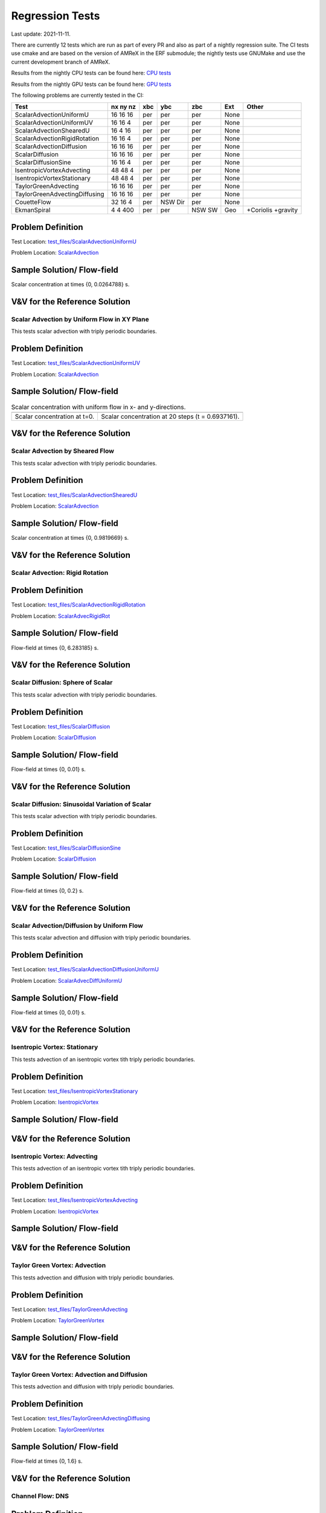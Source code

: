 

Regression Tests
================
Last update: 2021-11-11.

There are currently 12 tests which are run as part of every PR and also as part
of a nightly regression suite.  The CI tests use cmake and are based on the version
of AMReX in the ERF submodule; the nightly tests use GNUMake and use the current
development branch of AMReX.

Results from the nightly CPU tests can be found here: `CPU tests`_

Results from the nightly GPU tests can be found here: `GPU tests`_

.. _`CPU tests`: https://ccse.lbl.gov/pub/RegressionTesting1/ERF

.. _`GPU tests`: https://ccse.lbl.gov/pub/GpuRegressionTesting/ERF

The following problems are currently tested in the CI:

+-------------------------------+----------+-----+-----+-----+-------+----------------+
| Test                          | nx ny nz | xbc | ybc | zbc | Ext   | Other          |
+===============================+==========+=====+=====+=====+=======+================+
| ScalarAdvectionUniformU       | 16 16 16 | per | per | per | None  |                |
+-------------------------------+----------+-----+-----+-----+-------+----------------+
| ScalarAdvectionUniformUV      | 16 16  4 | per | per | per | None  |                |
+-------------------------------+----------+-----+-----+-----+-------+----------------+
| ScalarAdvectionShearedU       | 16  4 16 | per | per | per | None  |                |
+-------------------------------+----------+-----+-----+-----+-------+----------------+
| ScalarAdvectionRigidRotation  | 16 16  4 | per | per | per | None  |                |
+-------------------------------+----------+-----+-----+-----+-------+----------------+
| ScalarAdvectionDiffusion      | 16 16 16 | per | per | per | None  |                |
+-------------------------------+----------+-----+-----+-----+-------+----------------+
| ScalarDiffusion               | 16 16 16 | per | per | per | None  |                |
+-------------------------------+----------+-----+-----+-----+-------+----------------+
| ScalarDiffusionSine           | 16 16  4 | per | per | per | None  |                |
+-------------------------------+----------+-----+-----+-----+-------+----------------+
| IsentropicVortexAdvecting     | 48 48  4 | per | per | per | None  |                |
+-------------------------------+----------+-----+-----+-----+-------+----------------+
| IsentropicVortexStationary    | 48 48  4 | per | per | per | None  |                |
+-------------------------------+----------+-----+-----+-----+-------+----------------+
| TaylorGreenAdvecting          | 16 16 16 | per | per | per | None  |                |
+-------------------------------+----------+-----+-----+-----+-------+----------------+
| TaylorGreenAdvectingDiffusing | 16 16 16 | per | per | per | None  |                |
+-------------------------------+----------+-----+-----+-----+-------+----------------+
| CouetteFlow                   | 32 16  4 | per | NSW | per | None  |                |
|                               |          |     | Dir |     |       |                |
+-------------------------------+----------+-----+-----+-----+-------+----------------+
| EkmanSpiral                   | 4 4 400  | per | per | NSW | Geo   | +Coriolis      |
|                               |          |     |     | SW  |       | +gravity       |
+-------------------------------+----------+-----+-----+-----+-------+----------------+

Problem Definition
~~~~~~~~~~~~~~~~~~
Test Location: `test_files/ScalarAdvectionUniformU`_

.. _`test_files/ScalarAdvectionUniformU`: https://github.com/erf-model/ERF/tree/development/Tests/test_files/ScalarAdvectionUniformU

Problem Location: `ScalarAdvection`_

.. _`ScalarAdvection`: https://github.com/erf-model/ERF/tree/development/Exec/ScalarAdvection

Sample Solution/ Flow-field
~~~~~~~~~~~~~~~~~~~~~~~~~~~~
.. image:: figures/tests/scalar_advec_uniform_u_start.png
  :width: 600
.. image:: figures/tests/scalar_advec_uniform_u_end.png
  :width: 600
Scalar concentration at times {0, 0.0264788} s.

V&V for the Reference Solution
~~~~~~~~~~~~~~~~~~~~~~~~~~~~~~~~~

Scalar Advection by Uniform Flow in XY Plane
------------------------------------------------
This tests scalar advection with triply periodic boundaries.

Problem Definition
~~~~~~~~~~~~~~~~~~
Test Location: `test_files/ScalarAdvectionUniformUV`_

.. _`test_files/ScalarAdvectionUniformUV`: https://github.com/erf-model/ERF/tree/development/Tests/test_files/ScalarAdvectionUniformUV

Problem Location: `ScalarAdvection`_

.. _`ScalarAdvection`: https://github.com/erf-model/ERF/tree/development/Exec/ScalarAdvection

Sample Solution/ Flow-field
~~~~~~~~~~~~~~~~~~~~~~~~~~~~

.. |a| image:: figures/tests/scalar_advec_uniform_uv_start.png
       :width: 300

.. |b| image:: figures/tests/scalar_advec_uniform_uv_end.png
       :width: 300

.. _fig:gpu:threads:

.. table:: Scalar concentration with uniform flow in x- and y-directions.

   +-----------------------------------------------------+------------------------------------------------------+
   |                        |a|                          |                        |b|                           |
   +-----------------------------------------------------+------------------------------------------------------+
   |   Scalar concentration at t=0.                      |   Scalar concentration at 20 steps (t = 0.6937161).  |
   +-----------------------------------------------------+------------------------------------------------------+

V&V for the Reference Solution
~~~~~~~~~~~~~~~~~~~~~~~~~~~~~~~~~

Scalar Advection by Sheared Flow
------------------------------------------------
This tests scalar advection with triply periodic boundaries.

Problem Definition
~~~~~~~~~~~~~~~~~~
Test Location: `test_files/ScalarAdvectionShearedU`_

.. _`test_files/ScalarAdvectionShearedU`: https://github.com/erf-model/ERF/tree/development/Tests/test_files/ScalarAdvectionShearedU

Problem Location: `ScalarAdvection`_

.. _`ScalarAdvection`: https://github.com/erf-model/ERF/tree/development/Exec/ScalarAdvection

Sample Solution/ Flow-field
~~~~~~~~~~~~~~~~~~~~~~~~~~~~
.. image:: figures/tests/scalar_advec_sheared_u_start.png
  :width: 600
.. image:: figures/tests/scalar_advec_sheared_u_end.png
  :width: 600
Scalar concentration at times {0, 0.9819669} s.

V&V for the Reference Solution
~~~~~~~~~~~~~~~~~~~~~~~~~~~~~~~~~

Scalar Advection: Rigid Rotation
----------------------------------
Problem Definition
~~~~~~~~~~~~~~~~~~
Test Location: `test_files/ScalarAdvectionRigidRotation`_

.. _`test_files/ScalarAdvectionRigidRotation`: https://github.com/erf-model/ERF/tree/development/Tests/test_files/ScalarAdvectionRigidRotation

Problem Location: `ScalarAdvecRigidRot`_

.. _`ScalarAdvecRigidRot`: https://github.com/erf-model/ERF/tree/development/Exec/ScalarAdvecRigidRot

Sample Solution/ Flow-field
~~~~~~~~~~~~~~~~~~~~~~~~~~~~
.. image:: figures/tests/scalar_advec_rigid_rot_start.png
  :width: 600
.. image:: figures/tests/scalar_advec_rigid_rot_end.png
  :width: 600
Flow-field at times {0, 6.283185} s.

V&V for the Reference Solution
~~~~~~~~~~~~~~~~~~~~~~~~~~~~~~~~~

Scalar Diffusion: Sphere of Scalar
------------------------------------------------
This tests scalar advection with triply periodic boundaries.

Problem Definition
~~~~~~~~~~~~~~~~~~
Test Location: `test_files/ScalarDiffusion`_

.. _`test_files/ScalarDiffusion`: https://github.com/erf-model/ERF/tree/development/Tests/test_files/ScalarDiffusion

Problem Location: `ScalarDiffusion`_

.. _`ScalarDiffusion`: https://github.com/erf-model/ERF/tree/development/Exec/ScalarDiffusion

Sample Solution/ Flow-field
~~~~~~~~~~~~~~~~~~~~~~~~~~~~
.. image:: figures/tests/scalar_diff_start.png
  :width: 600
.. image:: figures/tests/scalar_diff_end.png
  :width: 600
Flow-field at times {0, 0.01} s.

V&V for the Reference Solution
~~~~~~~~~~~~~~~~~~~~~~~~~~~~~~~~~

Scalar Diffusion: Sinusoidal Variation of Scalar
------------------------------------------------
This tests scalar advection with triply periodic boundaries.

Problem Definition
~~~~~~~~~~~~~~~~~~
Test Location: `test_files/ScalarDiffusionSine`_

.. _`test_files/ScalarDiffusionSine`: https://github.com/erf-model/ERF/tree/development/Tests/test_files/ScalarDiffusionSine

Problem Location: `ScalarDiffusion`_

.. _`ScalarDiffusion`: https://github.com/erf-model/ERF/tree/development/Exec/ScalarDiffusion

Sample Solution/ Flow-field
~~~~~~~~~~~~~~~~~~~~~~~~~~~~
.. image:: figures/tests/scalar_diff_sine_start.png
  :width: 600
.. image:: figures/tests/scalar_diff_sine_end.png
  :width: 600
Flow-field at times {0, 0.2} s.

V&V for the Reference Solution
~~~~~~~~~~~~~~~~~~~~~~~~~~~~~~~~~


Scalar Advection/Diffusion by Uniform Flow
------------------------------------------------
This tests scalar advection and diffusion with triply periodic boundaries.

Problem Definition
~~~~~~~~~~~~~~~~~~
Test Location: `test_files/ScalarAdvectionDiffusionUniformU`_

.. _`test_files/ScalarAdvectionDiffusionUniformU`: https://github.com/erf-model/ERF/tree/development/Tests/test_files/ScalarAdvectionDiffusionUniformU

Problem Location: `ScalarAdvecDiffUniformU`_

.. _`ScalarAdvecDiffUniformU`: https://github.com/erf-model/ERF/tree/development/Exec/ScalarAdvecDiffUniformU

Sample Solution/ Flow-field
~~~~~~~~~~~~~~~~~~~~~~~~~~~~
.. image:: figures/tests/scalar_advec_diff_start.png
  :width: 600
.. image:: figures/tests/scalar_advec_diff_end.png
  :width: 600
Flow-field at times {0, 0.01} s.

V&V for the Reference Solution
~~~~~~~~~~~~~~~~~~~~~~~~~~~~~~~~~

Isentropic Vortex: Stationary
---------------------------------
This tests advection of an isentropic vortex tith triply periodic boundaries.

Problem Definition
~~~~~~~~~~~~~~~~~~
Test Location: `test_files/IsentropicVortexStationary`_

.. _`test_files/IsentropicVortexStationary`: https://github.com/erf-model/ERF/tree/development/Tests/test_files/IsentropicVortexStationary

Problem Location: `IsentropicVortex`_

.. _`IsentropicVortex`: https://github.com/erf-model/ERF/tree/development/Exec/IsentropicVortex

Sample Solution/ Flow-field
~~~~~~~~~~~~~~~~~~~~~~~~~~~~

V&V for the Reference Solution
~~~~~~~~~~~~~~~~~~~~~~~~~~~~~~~~~

Isentropic Vortex: Advecting
---------------------------
This tests advection of an isentropic vortex tith triply periodic boundaries.

Problem Definition
~~~~~~~~~~~~~~~~~~
Test Location: `test_files/IsentropicVortexAdvecting`_

.. _`test_files/IsentropicVortexAdvecting`: https://github.com/erf-model/ERF/tree/development/Tests/test_files/IsentropicVortexAdvecting

Problem Location: `IsentropicVortex`_

.. _`IsentropicVortex`: https://github.com/erf-model/ERF/tree/development/Exec/IsentropicVortex

Sample Solution/ Flow-field
~~~~~~~~~~~~~~~~~~~~~~~~~~~~

V&V for the Reference Solution
~~~~~~~~~~~~~~~~~~~~~~~~~~~~~~~~~

Taylor Green Vortex: Advection
------------------------------------------------
This tests advection and diffusion with triply periodic boundaries.

Problem Definition
~~~~~~~~~~~~~~~~~~
Test Location: `test_files/TaylorGreenAdvecting`_

.. _`test_files/TaylorGreenAdvecting`: https://github.com/erf-model/ERF/tree/development/Tests/test_files/TaylorGreenAdvecting

Problem Location: `TaylorGreenVortex`_

.. _`TaylorGreenVortex`: https://github.com/erf-model/ERF/tree/development/Exec/TaylorGreenVortex

Sample Solution/ Flow-field
~~~~~~~~~~~~~~~~~~~~~~~~~~~~

V&V for the Reference Solution
~~~~~~~~~~~~~~~~~~~~~~~~~~~~~~~~~

Taylor Green Vortex: Advection and Diffusion
------------------------------------------------
This tests advection and diffusion with triply periodic boundaries.

Problem Definition
~~~~~~~~~~~~~~~~~~
Test Location: `test_files/TaylorGreenAdvectingDiffusing`_

.. _`test_files/TaylorGreenAdvectingDiffusing`: https://github.com/erf-model/ERF/tree/development/Tests/test_files/TaylorGreenAdvectingDiffusing

Problem Location: `TaylorGreenVortex`_

.. _`TaylorGreenVortex`: https://github.com/erf-model/ERF/tree/development/Exec/TaylorGreenVortex

Sample Solution/ Flow-field
~~~~~~~~~~~~~~~~~~~~~~~~~~~~
.. image:: figures/tests/TGV_start.png
  :width: 600
.. image:: figures/tests/TGV_end.png
  :width: 600
Flow-field at times {0, 1.6} s.

V&V for the Reference Solution
~~~~~~~~~~~~~~~~~~~~~~~~~~~~~~~~~

Channel Flow: DNS
------------------------
Problem Definition
~~~~~~~~~~~~~~~~~~
Test Location:

Problem Location: `ChannelDNS`_

.. _`ChannelDNS`: https://github.com/erf-model/ERF/tree/development/Exec/ChannelDNS

Sample Solution/ Flow-field
~~~~~~~~~~~~~~~~~~~~~~~~~~~~

V&V for the Reference Solution
~~~~~~~~~~~~~~~~~~~~~~~~~~~~~~~~~

Channel Flow: LES
------------------------
Problem Definition
~~~~~~~~~~~~~~~~~~
Test Location:

Problem Location: `ChannelLES`_

.. _`ChannelLES`: https://github.com/erf-model/ERF/tree/development/Exec/ChannelLES

Sample Solution/ Flow-field
~~~~~~~~~~~~~~~~~~~~~~~~~~~~

V&V for the Reference Solution
~~~~~~~~~~~~~~~~~~~~~~~~~~~~~~~~~

Couette Flow
------------
Problem Definition
~~~~~~~~~~~~~~~~~~
Test Location: `test_files/CouetteFlow`_

.. _`test_files/CouetteFlow`: https://github.com/erf-model/ERF/tree/development/Tests/test_files/CouetteFlow

Problem Location: `CouetteFlow`_

.. _`CouetteFlow`: https://github.com/erf-model/ERF/tree/development/Exec/CouetteFlow

Sample Solution/ Flow-field
~~~~~~~~~~~~~~~~~~~~~~~~~~~~

V&V for the Reference Solution
~~~~~~~~~~~~~~~~~~~~~~~~~~~~~~~~~

Ekman Spiral
---------------------------
This tests the Coriolis and geostrophic forcing.

Problem Definition
~~~~~~~~~~~~~~~~~~
Test Location: `test_files/EkmanSpiral`_

.. _`test_files/EkmanSpiral`: https://github.com/erf-model/ERF/tree/development/Tests/test_files/EkmanSpiral

Problem Location: `EkmanSpiral`_

.. _`EkmanSpiral`: https://github.com/erf-model/ERF/tree/development/Exec/EkmanSpiral

Sample Solution/ Flow-field
~~~~~~~~~~~~~~~~~~~~~~~~~~~~

V&V for the Reference Solution
~~~~~~~~~~~~~~~~~~~~~~~~~~~~~~~~~
